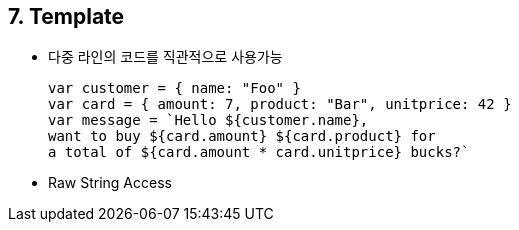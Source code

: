 == 7. Template
* 다중 라인의 코드를 직관적으로 사용가능
[source,javascript]
var customer = { name: "Foo" }
var card = { amount: 7, product: "Bar", unitprice: 42 }
var message = `Hello ${customer.name},
want to buy ${card.amount} ${card.product} for
a total of ${card.amount * card.unitprice} bucks?`

* Raw String Access